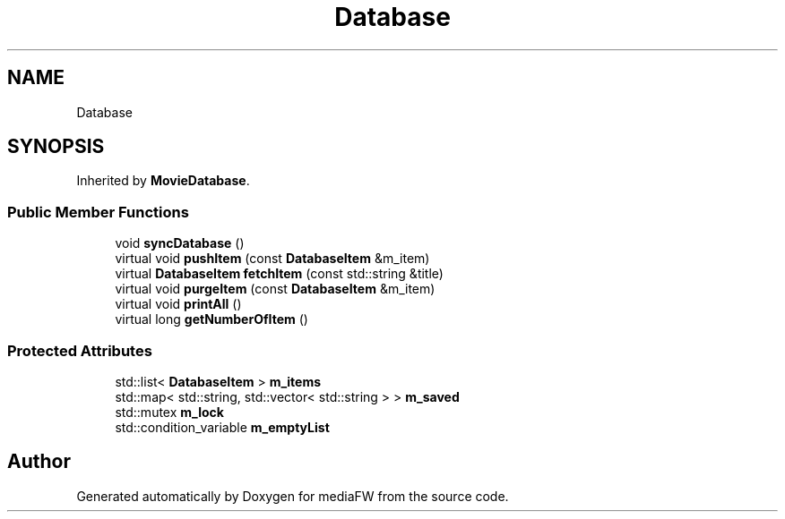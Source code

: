 .TH "Database" 3 "Mon Oct 15 2018" "mediaFW" \" -*- nroff -*-
.ad l
.nh
.SH NAME
Database
.SH SYNOPSIS
.br
.PP
.PP
Inherited by \fBMovieDatabase\fP\&.
.SS "Public Member Functions"

.in +1c
.ti -1c
.RI "void \fBsyncDatabase\fP ()"
.br
.ti -1c
.RI "virtual void \fBpushItem\fP (const \fBDatabaseItem\fP &m_item)"
.br
.ti -1c
.RI "virtual \fBDatabaseItem\fP \fBfetchItem\fP (const std::string &title)"
.br
.ti -1c
.RI "virtual void \fBpurgeItem\fP (const \fBDatabaseItem\fP &m_item)"
.br
.ti -1c
.RI "virtual void \fBprintAll\fP ()"
.br
.ti -1c
.RI "virtual long \fBgetNumberOfItem\fP ()"
.br
.in -1c
.SS "Protected Attributes"

.in +1c
.ti -1c
.RI "std::list< \fBDatabaseItem\fP > \fBm_items\fP"
.br
.ti -1c
.RI "std::map< std::string, std::vector< std::string > > \fBm_saved\fP"
.br
.ti -1c
.RI "std::mutex \fBm_lock\fP"
.br
.ti -1c
.RI "std::condition_variable \fBm_emptyList\fP"
.br
.in -1c

.SH "Author"
.PP 
Generated automatically by Doxygen for mediaFW from the source code\&.
